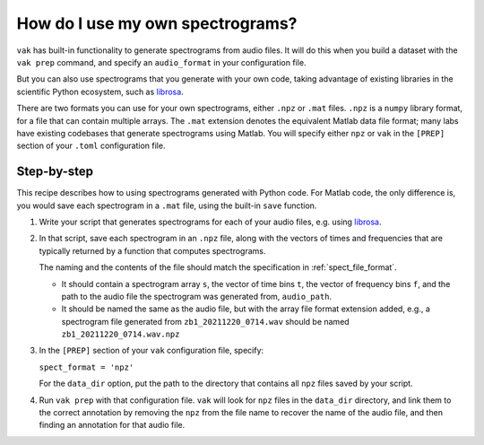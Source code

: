 .. _howto_user_spect:

=================================
How do I use my own spectrograms?
=================================

``vak`` has built-in functionality to generate spectrograms
from audio files. It will do this when you build a dataset
with the ``vak prep`` command, and specify an ``audio_format``
in your configuration file.

But you can also use spectrograms that you generate with your own code,
taking advantage of existing libraries in the scientific Python ecosystem,
such as `librosa <https://librosa.org/doc/main/index.html>`_.

There are two formats you can use for your own spectrograms,
either ``.npz`` or ``.mat`` files.
``.npz`` is a ``numpy`` library format,
for a file that can contain multiple arrays.
The ``.mat`` extension denotes
the equivalent Matlab data file format; many labs
have existing codebases that generate spectrograms using Matlab.
You will specify either ``npz`` or ``vak`` in the ``[PREP]`` section
of your ``.toml`` configuration file.

Step-by-step
============

This recipe describes how to using spectrograms generated with Python code.
For Matlab code, the only difference is, you would save each spectrogram in a ``.mat`` file,
using the built-in ``save`` function.

1. Write your script that generates spectrograms for each of your audio files,
   e.g. using `librosa <https://librosa.org/doc/main/index.html>`_.

2. In that script, save each spectrogram in an ``.npz`` file,
   along with the vectors of times and frequencies that are typically
   returned by a function that computes spectrograms.

   The naming and the contents of the file should match the specification in :ref:`spect_file_format`.

   - It should contain a spectrogram array ``s``, the vector of time bins ``t``,
     the vector of frequency bins ``f``, and the path to the audio file the spectrogram was
     generated from, ``audio_path``.
   - It should be named the same as the audio file, but with the array file format extension added,
     e.g., a spectrogram file generated from ``zb1_20211220_0714.wav`` should be named ``zb1_20211220_0714.wav.npz``

3. In the ``[PREP]`` section of your ``vak`` configuration file,
   specify:

   ``spect_format = 'npz'``

   For the ``data_dir`` option,
   put the path to the directory that contains all ``npz`` files saved by your script.

4. Run ``vak prep`` with that configuration file.
   ``vak`` will look for ``npz`` files in the ``data_dir`` directory,
   and link them to the correct annotation by removing the ``npz`` from the file name
   to recover the name of the audio file, and then finding an annotation
   for that audio file.
